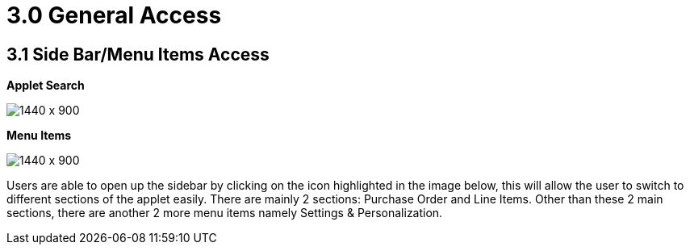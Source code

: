 [#h3_internal-purchase-order-applet_general_access]
=  3.0 General Access

== 3.1 Side Bar/Menu Items Access

*Applet Search*

image::Installation_5.png[1440 x 900]

*Menu Items*

image::Menu_Items.png[1440 x 900]


Users are able to open up the sidebar by clicking on the icon highlighted in the image below, this will allow the user to switch to different sections of the applet easily. There are mainly 2 sections: Purchase Order and Line Items. Other than these 2 main sections, there are another 2 more menu items namely Settings & Personalization.

